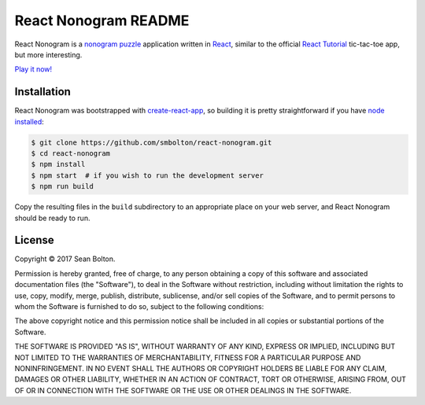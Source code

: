 +++++++++++++++++++++
React Nonogram README
+++++++++++++++++++++

|license|

.. |license| image:: https://img.shields.io/badge/License-MIT-yellow.svg
   :target: https://en.wikipedia.org/wiki/MIT_License
   :alt: MIT Licensed

React Nonogram is a `nonogram puzzle`_ application written in React_, similar to
the official `React Tutorial`_ tic-tac-toe app, but more interesting.

`Play it now! <play_>`_

.. _nonogram puzzle: https://en.wikipedia.org/wiki/Nonogram
.. _React: https://reactjs.org/
.. _React Tutorial: https://reactjs.org/tutorial/tutorial.html
.. _play: http://smbolton.com/nonogram/index.html

.. image:: screenshot.png
   :alt: React Nonogram Screenshot
   :target: http://smbolton.com/nonogram/index.html

Installation
============
React Nonogram was bootstrapped with `create-react-app`_, so building it is
pretty straightforward if you have `node installed`_:

.. _create-react-app: https://github.com/facebookincubator/create-react-app
.. _node installed: https://nodejs.org/en/download/

.. code:: shell

   $ git clone https://github.com/smbolton/react-nonogram.git
   $ cd react-nonogram
   $ npm install
   $ npm start  # if you wish to run the development server
   $ npm run build

Copy the resulting files in the ``build`` subdirectory to an appropriate place
on your web server, and React Nonogram should be ready to run.

License
=======
Copyright © 2017 Sean Bolton.

Permission is hereby granted, free of charge, to any person obtaining
a copy of this software and associated documentation files (the
"Software"), to deal in the Software without restriction, including
without limitation the rights to use, copy, modify, merge, publish,
distribute, sublicense, and/or sell copies of the Software, and to
permit persons to whom the Software is furnished to do so, subject to
the following conditions:

The above copyright notice and this permission notice shall be
included in all copies or substantial portions of the Software.

THE SOFTWARE IS PROVIDED "AS IS", WITHOUT WARRANTY OF ANY KIND,
EXPRESS OR IMPLIED, INCLUDING BUT NOT LIMITED TO THE WARRANTIES OF
MERCHANTABILITY, FITNESS FOR A PARTICULAR PURPOSE AND
NONINFRINGEMENT. IN NO EVENT SHALL THE AUTHORS OR COPYRIGHT HOLDERS BE
LIABLE FOR ANY CLAIM, DAMAGES OR OTHER LIABILITY, WHETHER IN AN ACTION
OF CONTRACT, TORT OR OTHERWISE, ARISING FROM, OUT OF OR IN CONNECTION
WITH THE SOFTWARE OR THE USE OR OTHER DEALINGS IN THE SOFTWARE.

